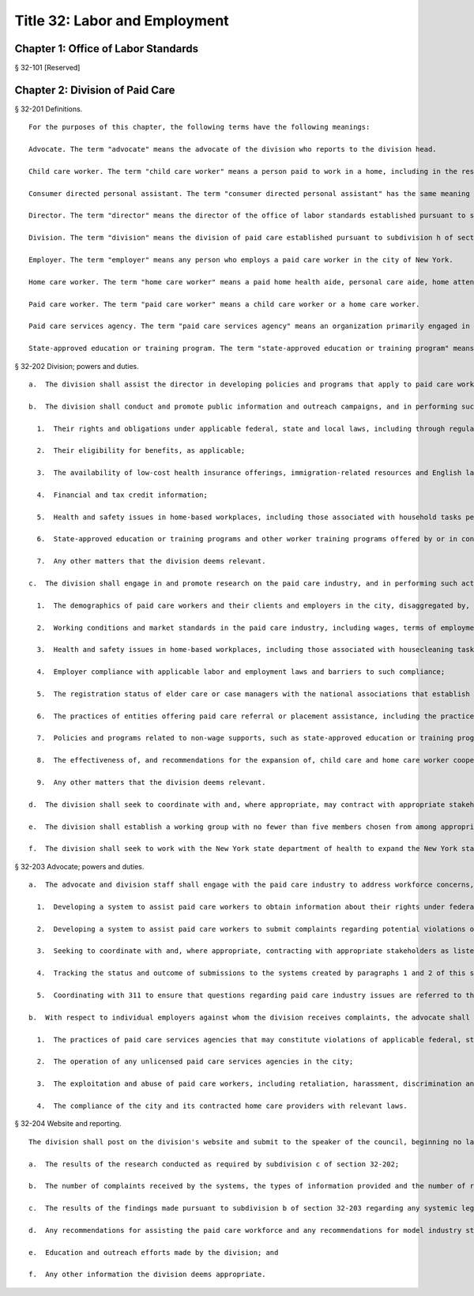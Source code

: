 Title 32: Labor and Employment
===================================================
Chapter 1: Office of Labor Standards
--------------------------------------------------
§ 32-101 [Reserved] ::







Chapter 2: Division of Paid Care
--------------------------------------------------
§ 32-201 Definitions. ::


  For the purposes of this chapter, the following terms have the following meanings:

  Advocate. The term "advocate" means the advocate of the division who reports to the division head.

  Child care worker. The term "child care worker" means a person paid to work in a home, including in the residence of an authorized child care provider, for the purpose of caring for one or more children.

  Consumer directed personal assistant. The term "consumer directed personal assistant" has the same meaning as is ascribed to the term "personal assistant" in subdivision 3 of section 365-f of the social services law.

  Director. The term "director" means the director of the office of labor standards established pursuant to section 20-a of the charter.

  Division. The term "division" means the division of paid care established pursuant to subdivision h of section 20-a of the charter.

  Employer. The term "employer" means any person who employs a paid care worker in the city of New York.

  Home care worker. The term "home care worker" means a paid home health aide, personal care aide, home attendant, consumer directed personal assistant or other person whose primary responsibility is the provision of in-home assistance with simple health care tasks, personal hygiene services, and household tasks performed as part of paid care work.

  Paid care worker. The term "paid care worker" means a child care worker or a home care worker.

  Paid care services agency. The term "paid care services agency" means an organization primarily engaged in arranging or providing directly or through contract arrangement the services of paid care workers.

  State-approved education or training program. The term "state-approved education or training program" means a program that provides education or training for persons to meet any requirement established by the New York state department of health for providing home health aide services or personal care services, which program is approved by the New York state department of health or the New York state education department.






§ 32-202 Division; powers and duties. ::


  a.  The division shall assist the director in developing policies and programs that apply to paid care workers.

  b.  The division shall conduct and promote public information and outreach campaigns, and in performing such activities the division shall seek to coordinate with appropriate stakeholders, such as other government agencies, worker advocacy groups, community and labor and employment organizations, paid care workers, employers and care recipients, to inform paid care workers, employers and care recipients about:

    1.  Their rights and obligations under applicable federal, state and local laws, including through regular informational clinics in each of the five boroughs to inform paid care workers about relevant labor and employment standards;

    2.  Their eligibility for benefits, as applicable;

    3.  The availability of low-cost health insurance offerings, immigration-related resources and English language classes;

    4.  Financial and tax credit information;

    5.  Health and safety issues in home-based workplaces, including those associated with household tasks performed as part of paid care work;

    6.  State-approved education or training programs and other worker training programs offered by or in conjunction with community organizations, including but not limited to costs of tuition and course materials, availability of free or low-cost programs in the city, trainees' rights and employment rates upon completion of a training program in the city, with such information conveyed in a pamphlet and on the division's website; and

    7.  Any other matters that the division deems relevant.

  c.  The division shall engage in and promote research on the paid care industry, and in performing such activities the division shall seek to coordinate with appropriate stakeholders as listed in subdivision b of this section, with the research covering the following topics:

    1.  The demographics of paid care workers and their clients and employers in the city, disaggregated by, at a minimum, age, gender, ethnicity and preferred language;

    2.  Working conditions and market standards in the paid care industry, including wages, terms of employment, benefits and non-wage supports;

    3.  Health and safety issues in home-based workplaces, including those associated with housecleaning tasks performed by paid care workers as part of their paid care work;

    4.  Employer compliance with applicable labor and employment laws and barriers to such compliance;

    5.  The registration status of elder care or case managers with the national associations that establish standards for the profession;

    6.  The practices of entities offering paid care referral or placement assistance, including the practice of charging placement fees to paid care workers, employers and care recipients;

    7.  Policies and programs related to non-wage supports, such as state-approved education or training programs, other worker education and training programs, medical equipment to assist either workers or care recipients, technological tools that promote fair labor standards, health insurance and transportation;

    8.  The effectiveness of, and recommendations for the expansion of, child care and home care worker cooperatives in the city; and

    9.  Any other matters that the division deems relevant.

  d.  The division shall seek to coordinate with and, where appropriate, may contract with appropriate stakeholders as listed in subdivision b of this section to provide some or all of the workforce development programming and training to paid care workers described in such subdivision.

  e.  The division shall establish a working group with no fewer than five members chosen from among appropriate stakeholders as listed in subdivision b of this section. Such working group shall meet at least once a year, as convened by the division, to provide recommendations for assisting the paid care workforce and recommendations for model standards for the paid care worker industry. The division shall establish the working group within one year of the effective date of the local law that added this subdivision.

  f.  The division shall seek to work with the New York state department of health to expand the New York state home care services worker registry established pursuant to section 3613 of the public health law.






§ 32-203 Advocate; powers and duties. ::


  a.  The advocate and division staff shall engage with the paid care industry to address workforce concerns, including by:

    1.  Developing a system to assist paid care workers to obtain information about their rights under federal, state and local labor and employment laws and about the appropriate federal, state and city agencies and officials, community organizations and legal services organizations that provide assistance with respect to potential violations of labor and employment laws;

    2.  Developing a system to assist paid care workers to submit complaints regarding potential violations of such laws through a hotline, a texting number and an online submission mechanism and responding to such complaints by providing referrals to other agencies as appropriate;

    3.  Seeking to coordinate with and, where appropriate, contracting with appropriate stakeholders as listed in subdivision b of section 32-202 to operate such systems or elements thereof;

    4.  Tracking the status and outcome of submissions to the systems created by paragraphs 1 and 2 of this subdivision; and

    5.  Coordinating with 311 to ensure that questions regarding paid care industry issues are referred to the division.

  b.  With respect to individual employers against whom the division receives complaints, the advocate shall seek to identify and notify appropriate agencies about potential systemic violations of labor and employment laws, including those involving:

    1.  The practices of paid care services agencies that may constitute violations of applicable federal, state and local laws;

    2.  The operation of any unlicensed paid care services agencies in the city;

    3.  The exploitation and abuse of paid care workers, including retaliation, harassment, discrimination and trafficking; and

    4.  The compliance of the city and its contracted home care providers with relevant laws.






§ 32-204 Website and reporting. ::


  The division shall post on the division's website and submit to the speaker of the council, beginning no later than one year after the effective date of this law and annually thereafter, the following information for the preceding calendar year:

  a.  The results of the research conducted as required by subdivision c of section 32-202;

  b.  The number of complaints received by the systems, the types of information provided and the number of referrals made pursuant to subdivision a of section 32-203;

  c.  The results of the findings made pursuant to subdivision b of section 32-203 regarding any systemic legal allegations;

  d.  Any recommendations for assisting the paid care workforce and any recommendations for model industry standards made by the working group pursuant to subdivision e of section 32-202;

  e.  Education and outreach efforts made by the division; and

  f.  Any other information the division deems appropriate.



 




